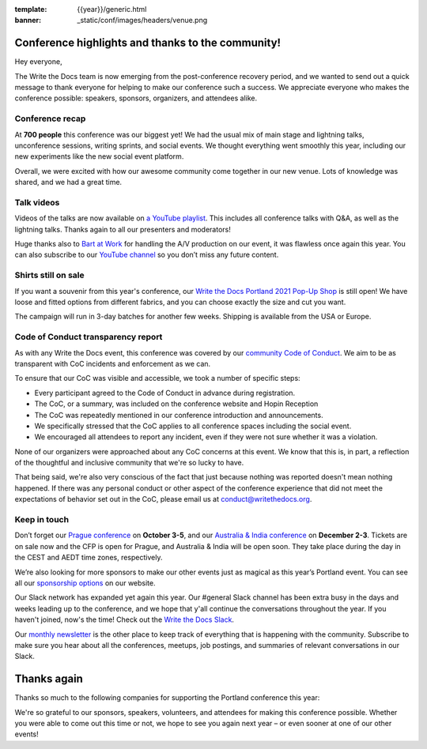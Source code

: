 :template: {{year}}/generic.html
:banner: _static/conf/images/headers/venue.png

.. post:: May 5, 2021
   :tags: recap, thanks, {{shortcode}}-{{year}}

Conference highlights and thanks to the community!
==================================================

Hey everyone,

The Write the Docs team is now emerging from the post-conference
recovery period, and we wanted to send out a quick message to thank
everyone for helping to make our conference such a
success. We appreciate everyone who makes the conference possible:
speakers, sponsors, organizers, and attendees alike.

Conference recap
----------------

At **700 people** this conference was our biggest yet! We had
the usual mix of main stage and lightning talks, unconference sessions,
writing sprints, and social events.
We thought everything went smoothly this year,
including our new experiments like the new social event platform.

Overall, we were excited with how our awesome community come together in our new venue.
Lots of knowledge was shared, and we had a great time.

Talk videos
-----------

Videos of the talks are now available on `a YouTube playlist`_. This
includes all conference talks with Q&A, as well as the lightning talks.
Thanks again to all our presenters and moderators!

Huge thanks also to `Bart at Work`_ for handling the A/V production on
our event, it was flawless once again this year. You can also subscribe
to our `YouTube channel`_ so you don’t miss any future content.

.. _a YouTube playlist: https://youtube.com/playlist?list=PLZAeFn6dfHpkCk5Fw5yLFGTqd1OJoaXhR
.. _Bart at Work: https://www.bartatwork.com/
.. _YouTube channel: https://www.youtube.com/writethedocs

Shirts still on sale
--------------------

If you want a souvenir from this year's conference, our `Write the Docs Portland 2021 Pop-Up Shop <https://teespring.com/wtd-pdx-2021>`_ is still open! We have loose and fitted options from different fabrics, and you can choose exactly the size and cut you want.

The campaign will run in 3-day batches for another few weeks. Shipping is available from the USA or Europe.

Code of Conduct transparency report
-----------------------------------

As with any Write the Docs event,
this conference was covered by our `community Code of Conduct <https://www.writethedocs.org/code-of-conduct/>`__.
We aim to be as transparent with CoC incidents and enforcement as we can.

To ensure that our CoC was visible and accessible, we took a number of specific steps:

- Every participant agreed to the Code of Conduct in advance during registration.
- The CoC, or a summary, was included on the conference website and Hopin Reception
- The CoC was repeatedly mentioned in our conference introduction and announcements.
- We specifically stressed that the CoC applies to all conference spaces including the social event.
- We encouraged all attendees to report any incident, even if they were not sure whether it was a violation.

None of our organizers were approached about any CoC concerns at this event.
We know that this is, in part, a reflection of the thoughtful and inclusive community that we're so lucky to have.

That being said, we're also very conscious of the fact that just because
nothing was reported doesn't mean nothing happened. If there was any personal
conduct or other aspect of the conference experience that did not meet the
expectations of behavior set out in the CoC, please email us at
`conduct@writethedocs.org <mailto:conduct@writethedocs.org>`_.

Keep in touch
-------------

Don’t forget our `Prague conference`_ on **October 3-5**, and our
`Australia & India conference`_ on **December 2-3**. Tickets are on sale
now and the CFP is open for Prague, and Australia & India will be open
soon. They take place during the day in the CEST and AEDT time zones, respectively.

We’re also looking for more sponsors to make our other events just as magical as this year’s Portland event. You can see all our `sponsorship options <https://www.writethedocs.org/sponsorship/>`__ on our website.

.. _Prague conference: https://www.writethedocs.org/conf/prague/2021/
.. _Australia & India conference: https://www.writethedocs.org/conf/australia/2021/

Our Slack network has expanded yet again this year. Our #general Slack channel has been extra busy in the days and weeks leading up to the conference, and we hope that y'all continue the conversations throughout the year. If you haven't joined, now's the time! Check out the `Write the Docs Slack <https://www.writethedocs.org/slack/>`__.

Our `monthly newsletter <https://www.writethedocs.org/newsletter/>`_ is the other place to keep track of everything
that is happening with the community. Subscribe to make sure you hear
about all the conferences, meetups, job postings, and summaries of
relevant conversations in our Slack.

Thanks again
============

Thanks so much to the following companies for supporting the Portland conference this year:

.. datatemplate::
   :source: /_data/{{shortcode}}-{{year}}-config.yaml
   :template: {{year}}/sponsors-simplelist.rst

We're so grateful to our sponsors, speakers, volunteers, and attendees
for making this conference possible. Whether you were able to come out
this time or not, we hope to see you again next year – or
even sooner at one of our other events!

